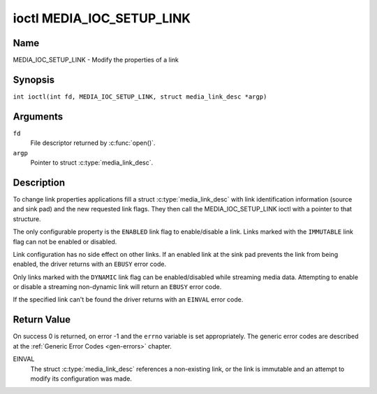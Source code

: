 .. SPDX-License-Identifier: GFDL-1.1-no-invariants-or-later
.. c:namespace:: MC

.. _media_ioc_setup_link:

**************************
ioctl MEDIA_IOC_SETUP_LINK
**************************

Name
====

MEDIA_IOC_SETUP_LINK - Modify the properties of a link

Synopsis
========

.. c:macro:: MEDIA_IOC_SETUP_LINK

``int ioctl(int fd, MEDIA_IOC_SETUP_LINK, struct media_link_desc *argp)``

Arguments
=========

``fd``
    File descriptor returned by :c:func:`open()`.

``argp``
    Pointer to struct :c:type:`media_link_desc`.

Description
===========

To change link properties applications fill a struct
:c:type:`media_link_desc` with link identification
information (source and sink pad) and the new requested link flags. They
then call the MEDIA_IOC_SETUP_LINK ioctl with a pointer to that
structure.

The only configurable property is the ``ENABLED`` link flag to
enable/disable a link. Links marked with the ``IMMUTABLE`` link flag can
not be enabled or disabled.

Link configuration has no side effect on other links. If an enabled link
at the sink pad prevents the link from being enabled, the driver returns
with an ``EBUSY`` error code.

Only links marked with the ``DYNAMIC`` link flag can be enabled/disabled
while streaming media data. Attempting to enable or disable a streaming
non-dynamic link will return an ``EBUSY`` error code.

If the specified link can't be found the driver returns with an ``EINVAL``
error code.

Return Value
============

On success 0 is returned, on error -1 and the ``errno`` variable is set
appropriately. The generic error codes are described at the
:ref:`Generic Error Codes <gen-errors>` chapter.

EINVAL
    The struct :c:type:`media_link_desc` references a
    non-existing link, or the link is immutable and an attempt to modify
    its configuration was made.
